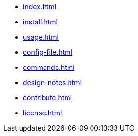 * xref:index.adoc[]
* xref:install.adoc[]
* xref:usage.adoc[]
* xref:config-file.adoc[]
* xref:commands.adoc[]
* xref:design-notes.adoc[]
* xref:contribute.adoc[]
* xref:license.adoc[]
